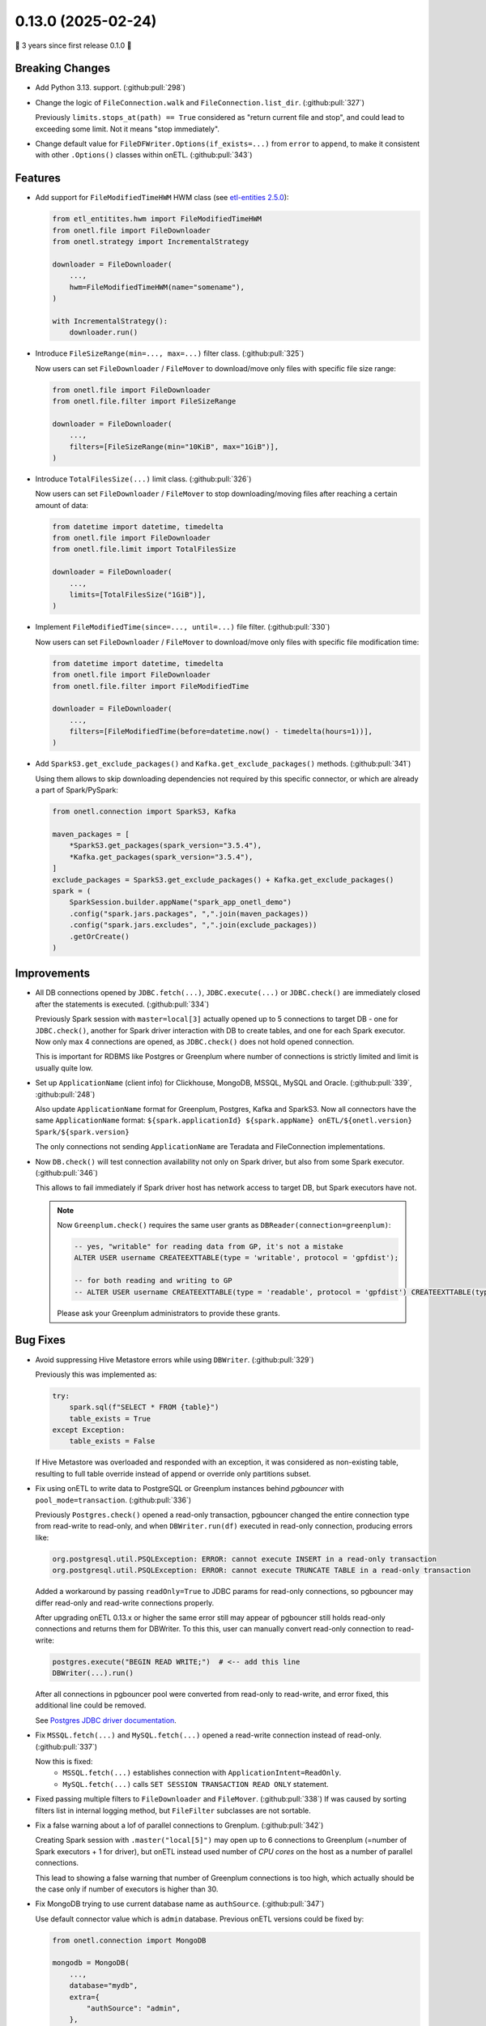 0.13.0 (2025-02-24)
===================

🎉 3 years since first release 0.1.0 🎉

Breaking Changes
----------------

- Add Python 3.13. support. (:github:pull:`298`)

- Change the logic of ``FileConnection.walk`` and ``FileConnection.list_dir``. (:github:pull:`327`)

  Previously ``limits.stops_at(path) == True`` considered as "return current file and stop", and could lead to exceeding some limit.
  Not it means "stop immediately".

- Change default value for ``FileDFWriter.Options(if_exists=...)`` from ``error`` to ``append``,
  to make it consistent with other ``.Options()`` classes within onETL. (:github:pull:`343`)


Features
--------

- Add support for ``FileModifiedTimeHWM`` HWM class (see `etl-entities 2.5.0 <https://github.com/MobileTeleSystems/etl-entities/releases/tag/2.5.0>`_):

  .. code:: python

    from etl_entitites.hwm import FileModifiedTimeHWM
    from onetl.file import FileDownloader
    from onetl.strategy import IncrementalStrategy

    downloader = FileDownloader(
        ...,
        hwm=FileModifiedTimeHWM(name="somename"),
    )

    with IncrementalStrategy():
        downloader.run()

- Introduce ``FileSizeRange(min=..., max=...)`` filter class. (:github:pull:`325`)

  Now users can set ``FileDownloader`` / ``FileMover`` to download/move only files with specific file size range:

  .. code:: python

    from onetl.file import FileDownloader
    from onetl.file.filter import FileSizeRange

    downloader = FileDownloader(
        ...,
        filters=[FileSizeRange(min="10KiB", max="1GiB")],
    )

- Introduce ``TotalFilesSize(...)`` limit class. (:github:pull:`326`)

  Now users can set ``FileDownloader`` / ``FileMover`` to stop downloading/moving files after reaching a certain amount of data:

  .. code:: python

    from datetime import datetime, timedelta
    from onetl.file import FileDownloader
    from onetl.file.limit import TotalFilesSize

    downloader = FileDownloader(
        ...,
        limits=[TotalFilesSize("1GiB")],
    )

- Implement ``FileModifiedTime(since=..., until=...)`` file filter. (:github:pull:`330`)

  Now users can set ``FileDownloader`` / ``FileMover`` to download/move only files with specific file modification time:

  .. code:: python

    from datetime import datetime, timedelta
    from onetl.file import FileDownloader
    from onetl.file.filter import FileModifiedTime

    downloader = FileDownloader(
        ...,
        filters=[FileModifiedTime(before=datetime.now() - timedelta(hours=1))],
    )

- Add ``SparkS3.get_exclude_packages()`` and ``Kafka.get_exclude_packages()`` methods. (:github:pull:`341`)

  Using them allows to skip downloading dependencies not required by this specific connector, or which are already a part of Spark/PySpark:

  .. code:: python

    from onetl.connection import SparkS3, Kafka

    maven_packages = [
        *SparkS3.get_packages(spark_version="3.5.4"),
        *Kafka.get_packages(spark_version="3.5.4"),
    ]
    exclude_packages = SparkS3.get_exclude_packages() + Kafka.get_exclude_packages()
    spark = (
        SparkSession.builder.appName("spark_app_onetl_demo")
        .config("spark.jars.packages", ",".join(maven_packages))
        .config("spark.jars.excludes", ",".join(exclude_packages))
        .getOrCreate()
    )


Improvements
------------

- All DB connections opened by ``JDBC.fetch(...)``, ``JDBC.execute(...)`` or ``JDBC.check()``
  are immediately closed after the statements is executed. (:github:pull:`334`)

  Previously Spark session with ``master=local[3]`` actually opened up to 5 connections to target DB - one for ``JDBC.check()``,
  another for Spark driver interaction with DB to create tables, and one for each Spark executor. Now only max 4 connections are opened,
  as ``JDBC.check()`` does not hold opened connection.

  This is important for RDBMS like Postgres or Greenplum where number of connections is strictly limited and limit is usually quite low.

- Set up ``ApplicationName`` (client info) for Clickhouse, MongoDB, MSSQL, MySQL and Oracle. (:github:pull:`339`, :github:pull:`248`)

  Also update ``ApplicationName`` format for Greenplum, Postgres, Kafka and SparkS3.
  Now all connectors have the same ``ApplicationName`` format: ``${spark.applicationId} ${spark.appName} onETL/${onetl.version} Spark/${spark.version}``

  The only connections not sending ``ApplicationName`` are Teradata and FileConnection implementations.

- Now ``DB.check()`` will test connection availability not only on Spark driver, but also from some Spark executor. (:github:pull:`346`)

  This allows to fail immediately if Spark driver host has network access to target DB, but Spark executors have not.

  .. note::

    Now ``Greenplum.check()`` requires the same user grants as ``DBReader(connection=greenplum)``:

    .. code:: sql

        -- yes, "writable" for reading data from GP, it's not a mistake
        ALTER USER username CREATEEXTTABLE(type = 'writable', protocol = 'gpfdist');

        -- for both reading and writing to GP
        -- ALTER USER username CREATEEXTTABLE(type = 'readable', protocol = 'gpfdist') CREATEEXTTABLE(type = 'writable', protocol = 'gpfdist');

    Please ask your Greenplum administrators to provide these grants.


Bug Fixes
---------

- Avoid suppressing Hive Metastore errors while using ``DBWriter``. (:github:pull:`329`)

  Previously this was implemented as:

  .. code:: python

    try:
        spark.sql(f"SELECT * FROM {table}")
        table_exists = True
    except Exception:
        table_exists = False

  If Hive Metastore was overloaded and responded with an exception, it was considered as non-existing table, resulting
  to full table override instead of append or override only partitions subset.

- Fix using onETL to write data to PostgreSQL or Greenplum instances behind *pgbouncer* with ``pool_mode=transaction``. (:github:pull:`336`)

  Previously ``Postgres.check()`` opened a read-only transaction, pgbouncer changed the entire connection type from read-write to read-only,
  and when ``DBWriter.run(df)`` executed in read-only connection, producing errors like:

  .. code::

    org.postgresql.util.PSQLException: ERROR: cannot execute INSERT in a read-only transaction
    org.postgresql.util.PSQLException: ERROR: cannot execute TRUNCATE TABLE in a read-only transaction

  Added a workaround by passing ``readOnly=True`` to JDBC params for read-only connections, so pgbouncer may differ read-only and read-write connections properly.

  After upgrading onETL 0.13.x or higher the same error still may appear of pgbouncer still holds read-only connections and returns them for DBWriter.
  To this this, user can manually convert read-only connection to read-write:

  .. code:: python

    postgres.execute("BEGIN READ WRITE;")  # <-- add this line
    DBWriter(...).run()

  After all connections in pgbouncer pool were converted from read-only to read-write, and error fixed, this additional line could be removed.

  See `Postgres JDBC driver documentation <https://jdbc.postgresql.org/documentation/use/>`_.

- Fix ``MSSQL.fetch(...)`` and ``MySQL.fetch(...)`` opened a read-write connection instead of read-only. (:github:pull:`337`)

  Now this is fixed:
    * ``MSSQL.fetch(...)`` establishes connection with ``ApplicationIntent=ReadOnly``.
    * ``MySQL.fetch(...)`` calls ``SET SESSION TRANSACTION READ ONLY`` statement.

- Fixed passing multiple filters to ``FileDownloader`` and ``FileMover``. (:github:pull:`338`)
  If was caused by sorting filters list in internal logging method, but ``FileFilter`` subclasses are not sortable.

- Fix a false warning about a lof of parallel connections to Grenplum. (:github:pull:`342`)

  Creating Spark session with  ``.master("local[5]")`` may open up to 6 connections to Greenplum (=number of Spark executors + 1 for driver),
  but onETL instead used number of *CPU cores* on the host as a number of parallel connections.

  This lead to showing a false warning that number of Greenplum connections is too high,
  which actually should be the case only if number of executors is higher than 30.

- Fix MongoDB trying to use current database name as ``authSource``. (:github:pull:`347`)

  Use default connector value which is ``admin`` database. Previous onETL versions could be fixed by:

  .. code:: python

    from onetl.connection import MongoDB

    mongodb = MongoDB(
        ...,
        database="mydb",
        extra={
            "authSource": "admin",
        },
    )


Dependencies
------------

- Minimal ``etl-entities`` version is now `2.5.0 <https://github.com/MobileTeleSystems/etl-entities/releases/tag/2.5.0>`_. (:github:pull:`331`)
- Update DB connectors/drivers to latest versions: (:github:pull:`345`)
    * Clickhouse ``0.6.5`` → ``0.7.2``
    * MongoDB ``10.4.0`` → ``10.4.1``
    * MySQL ``9.0.0`` → ``9.2.0``
    * Oracle ``23.5.0.24.07`` → ``23.7.0.25.01``
    * Postgres ``42.7.4`` → ``42.7.5``

Doc only Changes
----------------

- Split large code examples to tabs. (:github:pull:`344`)
